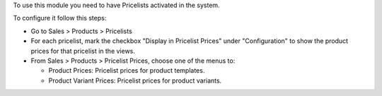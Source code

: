 To use this module you need to have Pricelists activated in the system.

To configure it follow this steps:

- Go to Sales > Products > Pricelists
- For each pricelist, mark the checkbox "Display in Pricelist Prices" under
  "Configuration" to show the product prices for that pricelist in the views.
- From Sales > Products > Pricelist Prices, choose one of the menus to:

  - Product Prices: Pricelist prices for product templates.
  - Product Variant Prices: Pricelist prices for product variants.
